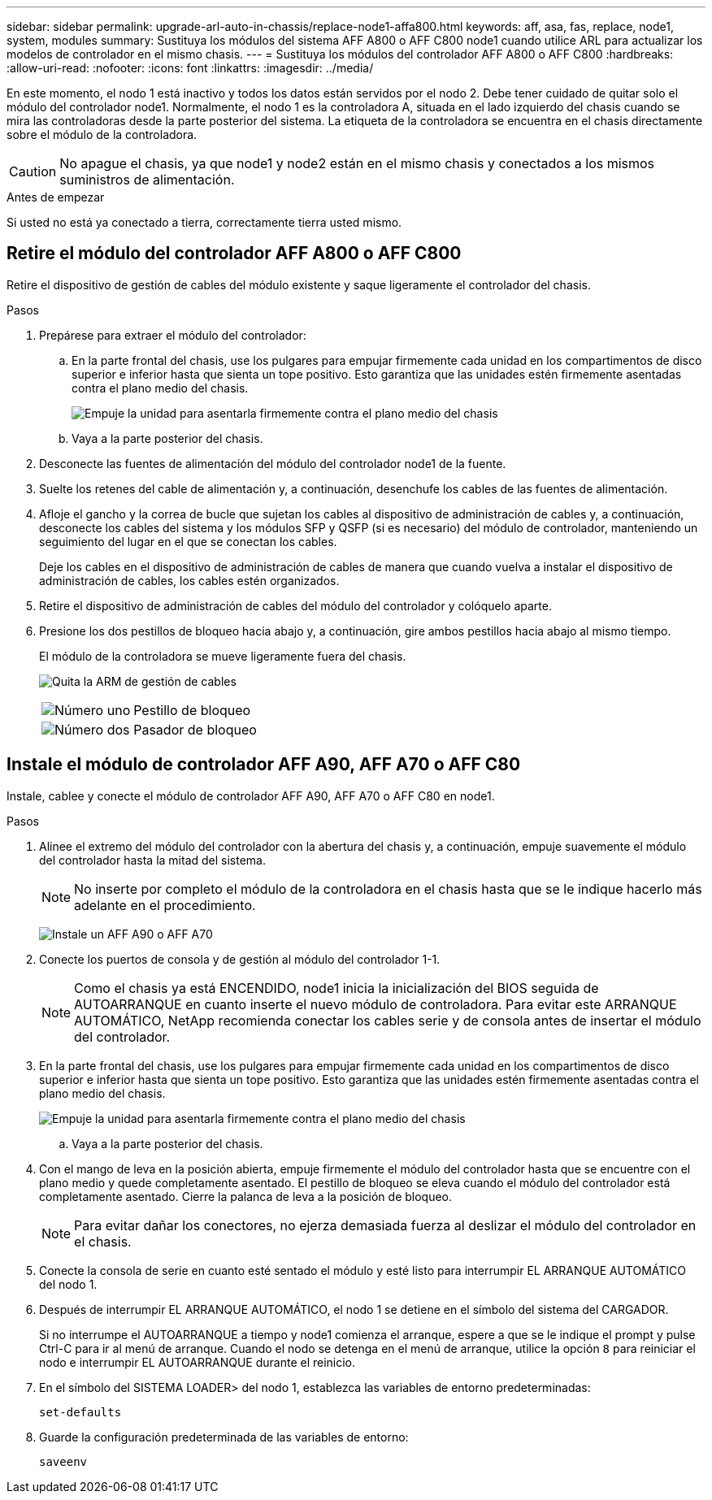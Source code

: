---
sidebar: sidebar 
permalink: upgrade-arl-auto-in-chassis/replace-node1-affa800.html 
keywords: aff, asa, fas, replace, node1, system, modules 
summary: Sustituya los módulos del sistema AFF A800 o AFF C800 node1 cuando utilice ARL para actualizar los modelos de controlador en el mismo chasis. 
---
= Sustituya los módulos del controlador AFF A800 o AFF C800
:hardbreaks:
:allow-uri-read: 
:nofooter: 
:icons: font
:linkattrs: 
:imagesdir: ../media/


[role="lead"]
En este momento, el nodo 1 está inactivo y todos los datos están servidos por el nodo 2. Debe tener cuidado de quitar solo el módulo del controlador node1. Normalmente, el nodo 1 es la controladora A, situada en el lado izquierdo del chasis cuando se mira las controladoras desde la parte posterior del sistema. La etiqueta de la controladora se encuentra en el chasis directamente sobre el módulo de la controladora.


CAUTION: No apague el chasis, ya que node1 y node2 están en el mismo chasis y conectados a los mismos suministros de alimentación.

.Antes de empezar
Si usted no está ya conectado a tierra, correctamente tierra usted mismo.



== Retire el módulo del controlador AFF A800 o AFF C800

Retire el dispositivo de gestión de cables del módulo existente y saque ligeramente el controlador del chasis.

.Pasos
. Prepárese para extraer el módulo del controlador:
+
.. En la parte frontal del chasis, use los pulgares para empujar firmemente cada unidad en los compartimentos de disco superior e inferior hasta que sienta un tope positivo.  Esto garantiza que las unidades estén firmemente asentadas contra el plano medio del chasis.
+
image:drw_a800_drive_seated_IEOPS-960.png["Empuje la unidad para asentarla firmemente contra el plano medio del chasis"]

.. Vaya a la parte posterior del chasis.


. Desconecte las fuentes de alimentación del módulo del controlador node1 de la fuente.
. Suelte los retenes del cable de alimentación y, a continuación, desenchufe los cables de las fuentes de alimentación.
. Afloje el gancho y la correa de bucle que sujetan los cables al dispositivo de administración de cables y, a continuación, desconecte los cables del sistema y los módulos SFP y QSFP (si es necesario) del módulo de controlador, manteniendo un seguimiento del lugar en el que se conectan los cables.
+
Deje los cables en el dispositivo de administración de cables de manera que cuando vuelva a instalar el dispositivo de administración de cables, los cables estén organizados.

. Retire el dispositivo de administración de cables del módulo del controlador y colóquelo aparte.
. Presione los dos pestillos de bloqueo hacia abajo y, a continuación, gire ambos pestillos hacia abajo al mismo tiempo.
+
El módulo de la controladora se mueve ligeramente fuera del chasis.

+
image:a800_cable_management.png["Quita la ARM de gestión de cables"]

+
[cols="20,80"]
|===


 a| 
image:black_circle_one.png["Número uno"]
| Pestillo de bloqueo 


 a| 
image:black_circle_two.png["Número dos"]
| Pasador de bloqueo 
|===




== Instale el módulo de controlador AFF A90, AFF A70 o AFF C80

Instale, cablee y conecte el módulo de controlador AFF A90, AFF A70 o AFF C80 en node1.

.Pasos
. Alinee el extremo del módulo del controlador con la abertura del chasis y, a continuación, empuje suavemente el módulo del controlador hasta la mitad del sistema.
+

NOTE: No inserte por completo el módulo de la controladora en el chasis hasta que se le indique hacerlo más adelante en el procedimiento.

+
image:drw_A70-90_PCM_remove_replace_IEOPS-1365.PNG["Instale un AFF A90 o AFF A70"]

. Conecte los puertos de consola y de gestión al módulo del controlador 1-1.
+

NOTE: Como el chasis ya está ENCENDIDO, node1 inicia la inicialización del BIOS seguida de AUTOARRANQUE en cuanto inserte el nuevo módulo de controladora. Para evitar este ARRANQUE AUTOMÁTICO, NetApp recomienda conectar los cables serie y de consola antes de insertar el módulo del controlador.

. En la parte frontal del chasis, use los pulgares para empujar firmemente cada unidad en los compartimentos de disco superior e inferior hasta que sienta un tope positivo.  Esto garantiza que las unidades estén firmemente asentadas contra el plano medio del chasis.
+
image:drw_a800_drive_seated_IEOPS-960.png["Empuje la unidad para asentarla firmemente contra el plano medio del chasis"]

+
.. Vaya a la parte posterior del chasis.


. Con el mango de leva en la posición abierta, empuje firmemente el módulo del controlador hasta que se encuentre con el plano medio y quede completamente asentado. El pestillo de bloqueo se eleva cuando el módulo del controlador está completamente asentado. Cierre la palanca de leva a la posición de bloqueo.
+

NOTE: Para evitar dañar los conectores, no ejerza demasiada fuerza al deslizar el módulo del controlador en el chasis.

. Conecte la consola de serie en cuanto esté sentado el módulo y esté listo para interrumpir EL ARRANQUE AUTOMÁTICO del nodo 1.
. Después de interrumpir EL ARRANQUE AUTOMÁTICO, el nodo 1 se detiene en el símbolo del sistema del CARGADOR.
+
Si no interrumpe el AUTOARRANQUE a tiempo y node1 comienza el arranque, espere a que se le indique el prompt y pulse Ctrl-C para ir al menú de arranque. Cuando el nodo se detenga en el menú de arranque, utilice la opción `8` para reiniciar el nodo e interrumpir EL AUTOARRANQUE durante el reinicio.

. En el símbolo del SISTEMA LOADER> del nodo 1, establezca las variables de entorno predeterminadas:
+
`set-defaults`

. Guarde la configuración predeterminada de las variables de entorno:
+
`saveenv`


